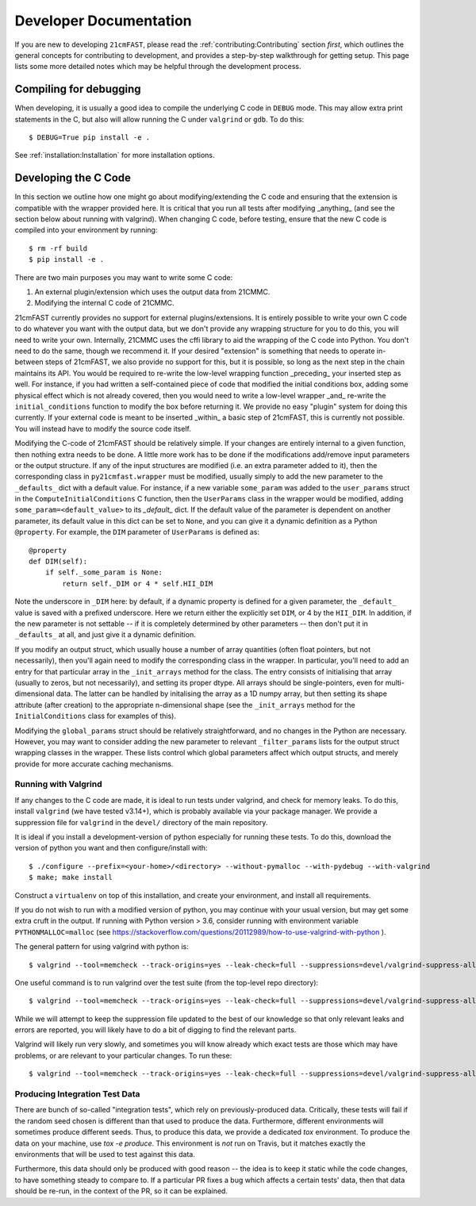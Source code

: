 Developer Documentation
=======================

If you are new to developing ``21cmFAST``, please read the :ref:`contributing:Contributing`
section *first*, which outlines the general concepts for contributing to development,
and provides a step-by-step walkthrough for getting setup.
This page lists some more detailed notes which may be helpful through the
development process.

Compiling for debugging
-----------------------
When developing, it is usually a good idea to compile the underlying C code in ``DEBUG``
mode. This may allow extra print statements in the C, but also will allow running the C
under ``valgrind`` or ``gdb``. To do this::

    $ DEBUG=True pip install -e .

See :ref:`installation:Installation` for more installation options.

Developing the C Code
---------------------
In this section we outline how one might go about modifying/extending the C code and
ensuring that the extension is compatible with the wrapper provided here. It is
critical that you run all tests after modifying _anything_ (and see the section
below about running with valgrind). When changing C code, before
testing, ensure that the new C code is compiled into your environment by running::

    $ rm -rf build
    $ pip install -e .

There are two main purposes you may want to write some C code:

1. An external plugin/extension which uses the output data from 21CMMC.
2. Modifying the internal C code of 21CMMC.

21cmFAST currently provides no support for external plugins/extensions. It is entirely
possible to write your own C code to do whatever you want with the output data, but we
don't provide any wrapping structure for you to do this, you will need to write your
own. Internally, 21CMMC uses the cffi library to aid the wrapping of the C code into
Python. You don't need to do the same, though we recommend it. If your desired
"extension" is something that needs to operate in-between steps of 21cmFAST, we also
provide no support for this, but it is possible, so long as the next step in the
chain maintains its API. You would be required to re-write the low-level wrapping
function _preceding_ your inserted step as well. For instance, if you had written a
self-contained piece of code that modified the initial conditions box, adding some
physical effect which is not already covered, then you would need to write a low-level
wrapper _and_ re-write the ``initial_conditions`` function to modify the box before
returning it. We provide no easy "plugin" system for doing this currently. If your
external code is meant to be inserted _within_ a basic step of 21cmFAST, this is
currently not possible. You will instead have to modify the source code itself.

Modifying the C-code of 21cmFAST should be relatively simple. If your changes are
entirely internal to a given function, then nothing extra needs to be done. A little
more work has to be done if the modifications add/remove input parameters or the output
structure. If any of the input structures are modified (i.e. an extra parameter
added to it), then the corresponding class in ``py21cmfast.wrapper`` must be modified,
usually simply to add the new parameter to the ``_defaults_`` dict with a default value.
For instance, if a new variable ``some_param`` was added to the ``user_params`` struct
in the ``ComputeInitialConditions`` C function, then the ``UserParams`` class in
the wrapper would be modified, adding ``some_param=<default_value>`` to its `_default_`
dict. If the default value of the parameter is dependent on another parameter, its
default value in this dict can be set to ``None``, and you can give it a dynamic
definition as a Python ``@property``. For example, the ``DIM`` parameter of
``UserParams`` is defined as::

    @property
    def DIM(self):
        if self._some_param is None:
            return self._DIM or 4 * self.HII_DIM

Note the underscore in ``_DIM`` here: by default, if a dynamic property is defined for
a given parameter, the ``_default_`` value is saved with a prefixed underscore. Here we
return either the explicitly set ``DIM``, or 4 by the ``HII_DIM``. In addition, if the
new parameter is not settable -- if it is completely determined by other parameters --
then don't put it in ``_defaults_`` at all, and just give it a dynamic definition.

If you modify an output struct, which usually house a number of array quantities
(often float pointers, but not necessarily), then you'll again need to modify the
corresponding class in the wrapper. In particular, you'll need to add an entry for that
particular array in the ``_init_arrays`` method for the class. The entry consists of
initialising that array (usually to zeros, but not necessarily), and setting its proper
dtype. All arrays should be single-pointers, even for multi-dimensional data. The latter
can be handled by initalising the array as a 1D numpy array, but then setting its shape
attribute (after creation) to the appropriate n-dimensional shape (see the
``_init_arrays`` method for the ``InitialConditions`` class for examples of this).

Modifying the ``global_params`` struct should be relatively straightforward, and no
changes in the Python are necessary. However, you may want to consider adding the new
parameter to relevant ``_filter_params`` lists for the output struct wrapping classes in
the wrapper. These lists control which global parameters affect which output structs,
and merely provide for more accurate caching mechanisms.

Running with Valgrind
~~~~~~~~~~~~~~~~~~~~~
If any changes to the C code are made, it is ideal to run tests under valgrind, and
check for memory leaks. To do this, install ``valgrind`` (we have tested v3.14+),
which is probably available via your package manager. We provide a
suppression file for ``valgrind`` in the ``devel/`` directory of the main repository.

It is ideal if you install a development-version of python especially for running these
tests. To do this, download the version of python you want and then configure/install with::

    $ ./configure --prefix=<your-home>/<directory> --without-pymalloc --with-pydebug --with-valgrind
    $ make; make install

Construct a ``virtualenv`` on top of this installation, and create your environment,
and install all requirements.

If you do not wish to run with a modified version of python, you may continue with your
usual version, but may get some extra cruft in the output. If running with Python
version > 3.6, consider running with environment variable ``PYTHONMALLOC=malloc``
(see https://stackoverflow.com/questions/20112989/how-to-use-valgrind-with-python ).

The general pattern for using valgrind with python is::

    $ valgrind --tool=memcheck --track-origins=yes --leak-check=full --suppressions=devel/valgrind-suppress-all-but-c.supp <python script>

One useful command is to run valgrind over the test suite (from the top-level repo
directory)::

    $ valgrind --tool=memcheck --track-origins=yes --leak-check=full --suppressions=devel/valgrind-suppress-all-but-c.supp pytest

While we will attempt to keep the suppression file updated to the best of our knowledge
so that only relevant leaks and errors are reported, you will likely have to do a bit of
digging to find the relevant parts.

Valgrind will likely run very slowly, and sometimes  you will know already which exact
tests are those which may have problems, or are relevant to your particular changes.
To run these::

    $ valgrind --tool=memcheck --track-origins=yes --leak-check=full --suppressions=devel/valgrind-suppress-all-but-c.supp pytest -v tests/<test_file>::<test_func>

Producing Integration Test Data
~~~~~~~~~~~~~~~~~~~~~~~~~~~~~~~
There are bunch of so-called "integration tests", which rely on previously-produced
data. Critically, these tests will fail if the random seed chosen is different than that
used to produce the data. Furthermore, different environments will sometimes produce
different seeds. Thus, to produce this data, we provide a dedicated `tox` environment.
To produce the data on your machine, use `tox -e produce`. This environment is *not*
run on Travis, but it matches exactly the environments that will be used to test against
this data.

Furthermore, this data should only be produced with good reason -- the idea is to keep
it static while the code changes, to have something steady to compare to. If a particular
PR fixes a bug which affects a certain tests' data, then that data should be re-run, in
the context of the PR, so it can be explained.
